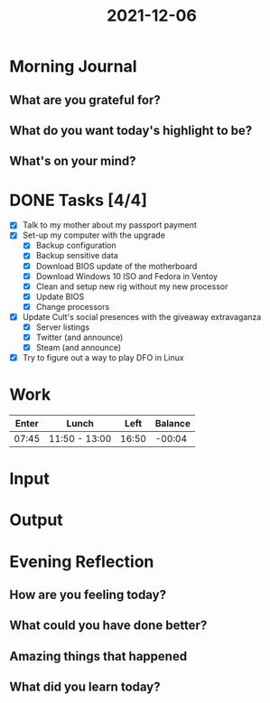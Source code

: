 :PROPERTIES:
:ID:       94f87ec5-f657-4b04-a6e5-0fe2d470caa3
:END:
#+title: 2021-12-06
#+filetags: :daily:

* Morning Journal
** What are you grateful for?
** What do you want today's highlight to be?
** What's on your mind?
* DONE Tasks [4/4]
SCHEDULED: [2021-12-06 Mon]
- [X] Talk to my mother about my passport payment
- [X] Set-up my computer with the upgrade
  - [X] Backup configuration
  - [X] Backup sensitive data
  - [X] Download BIOS update of the motherboard
  - [X] Download Windows 10 ISO and Fedora in Ventoy
  - [X] Clean and setup new rig without my new processor
  - [X] Update BIOS
  - [X] Change processors
- [X] Update Cult's social presences with the giveaway extravaganza
  - [X] Server listings
  - [X] Twitter (and announce)
  - [X] Steam (and announce)
- [X] Try to figure out a way to play DFO in Linux
* Work
| Enter | Lunch         |  Left | Balance |
|-------+---------------+-------+---------|
| 07:45 | 11:50 - 13:00 | 16:50 |  -00:04 |
* Input
* Output
* Evening Reflection
** How are you feeling today?
** What could you have done better?
** Amazing things that happened
** What did you learn today?
